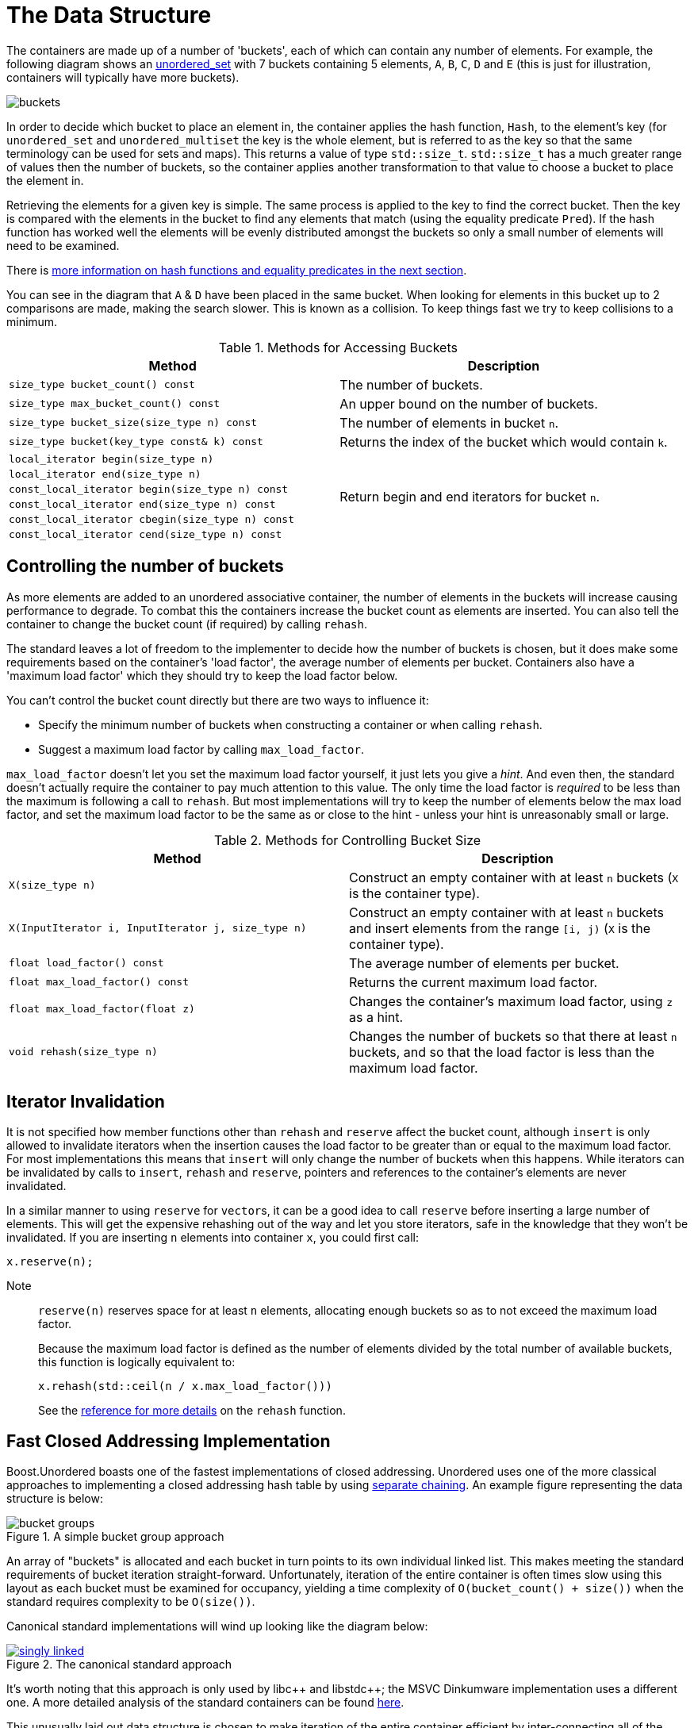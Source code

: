 [#buckets]
:idprefix: buckets_
:imagesdir: ../diagrams

= The Data Structure

The containers are made up of a number of 'buckets', each of which can contain
any number of elements. For example, the following diagram shows an <<unordered_set,unordered_set>> with 7 buckets containing 5 elements, `A`,
`B`, `C`, `D` and `E` (this is just for illustration, containers will typically
have more buckets).

image::buckets.png[]

In order to decide which bucket to place an element in, the container applies
the hash function, `Hash`, to the element's key (for `unordered_set` and
`unordered_multiset` the key is the whole element, but is referred to as the key
so that the same terminology can be used for sets and maps). This returns a
value of type `std::size_t`. `std::size_t` has a much greater range of values
then the number of buckets, so the container applies another transformation to
that value to choose a bucket to place the element in.

Retrieving the elements for a given key is simple. The same process is applied
to the key to find the correct bucket. Then the key is compared with the
elements in the bucket to find any elements that match (using the equality
predicate `Pred`). If the hash function has worked well the elements will be
evenly distributed amongst the buckets so only a small number of elements will
need to be examined.

There is <<hash_equality, more information on hash functions and
equality predicates in the next section>>.

You can see in the diagram that `A` & `D` have been placed in the same bucket.
When looking for elements in this bucket up to 2 comparisons are made, making
the search slower. This is known as a collision. To keep things fast we try to
keep collisions to a minimum.

[caption=, title='Table {counter:table-counter}. Methods for Accessing Buckets']
[cols="1,.^1", frame=all, grid=rows]
|===
|Method |Description

|`size_type bucket_count() const` 
|The number of buckets.

|`size_type max_bucket_count() const` 
|An upper bound on the number of buckets.

|`size_type bucket_size(size_type n) const` 
|The number of elements in bucket `n`.

|`size_type bucket(key_type const& k) const`
|Returns the index of the bucket which would contain `k`.

|`local_iterator begin(size_type n)`
1.6+|Return begin and end iterators for bucket `n`.

|`local_iterator end(size_type n)`

|`const_local_iterator begin(size_type n) const`

|`const_local_iterator end(size_type n) const`

|`const_local_iterator cbegin(size_type n) const`

|`const_local_iterator cend(size_type n) const`

|===

== Controlling the number of buckets

As more elements are added to an unordered associative container, the number
of elements in the buckets will increase causing performance to degrade.
To combat this the containers increase the bucket count as elements are inserted.
You can also tell the container to change the bucket count (if required) by
calling `rehash`.

The standard leaves a lot of freedom to the implementer to decide how the
number of buckets is chosen, but it does make some requirements based on the
container's 'load factor', the average number of elements per bucket.
Containers also have a 'maximum load factor' which they should try to keep the
load factor below.

You can't control the bucket count directly but there are two ways to
influence it:

* Specify the minimum number of buckets when constructing a container or when calling `rehash`.
* Suggest a maximum load factor by calling `max_load_factor`.

`max_load_factor` doesn't let you set the maximum load factor yourself, it just
lets you give a _hint_. And even then, the standard doesn't actually
require the container to pay much attention to this value. The only time the
load factor is _required_ to be less than the maximum is following a call to
`rehash`. But most implementations will try to keep the number of elements
below the max load factor, and set the maximum load factor to be the same as
or close to the hint - unless your hint is unreasonably small or large.

[caption=, title='Table {counter:table-counter}. Methods for Controlling Bucket Size']
[cols="1,.^1", frame=all, grid=rows]
|===
|Method |Description

|`X(size_type n)` 
|Construct an empty container with at least `n` buckets (`X` is the container type).

|`X(InputIterator i, InputIterator j, size_type n)` 
|Construct an empty container with at least `n` buckets and insert elements from the range `[i, j)` (`X` is the container type).

|`float load_factor() const` 
|The average number of elements per bucket.

|`float max_load_factor() const`
|Returns the current maximum load factor.

|`float max_load_factor(float z)`
|Changes the container's maximum load factor, using `z` as a hint.

|`void rehash(size_type n)`
|Changes the number of buckets so that there at least `n` buckets, and so that the load factor is less than the maximum load factor.

|===

== Iterator Invalidation

It is not specified how member functions other than `rehash` and `reserve` affect
the bucket count, although `insert` is only allowed to invalidate iterators
when the insertion causes the load factor to be greater than or equal to the
maximum load factor. For most implementations this means that `insert` will only
change the number of buckets when this happens. While iterators can be
invalidated by calls to `insert`, `rehash` and `reserve`, pointers and references to the
container's elements are never invalidated.

In a similar manner to using `reserve` for ``vector``s, it can be a good idea
to call `reserve` before inserting a large number of elements. This will get
the expensive rehashing out of the way and let you store iterators, safe in
the knowledge that they won't be invalidated. If you are inserting `n`
elements into container `x`, you could first call:

```
x.reserve(n);
```

Note:: `reserve(n)` reserves space for at least `n` elements, allocating enough buckets
so as to not exceed the maximum load factor.
+
Because the maximum load factor is defined as the number of elements divided by the total
number of available buckets, this function is logically equivalent to:
+
```
x.rehash(std::ceil(n / x.max_load_factor()))
```
+
See the <<unordered_map_rehash,reference for more details>> on the `rehash` function.

== Fast Closed Addressing Implementation

++++
<style>
  .imageblock > .title {
    text-align: inherit;
  }
</style>
++++

Boost.Unordered boasts one of the fastest implementations of closed addressing. Unordered uses one of the more classical approaches to implementing a closed addressing hash table by using https://en.wikipedia.org/wiki/Hash_table#Separate_chaining[separate chaining]. An example figure representing the data structure is below:

[#img-bucket-groups,.text-center]
.A simple bucket group approach
image::bucket-groups.png[align=center]

An array of "buckets" is allocated and each bucket in turn points to its own individual linked list. This makes meeting the standard requirements of bucket iteration straight-forward. Unfortunately, iteration of the entire container is often times slow using this layout as each bucket must be examined for occupancy, yielding a time complexity of `O(bucket_count() + size())` when the standard requires complexity to be `O(size())`.

Canonical standard implementations will wind up looking like the diagram below:

[.text-center]
.The canonical standard approach
image::singly-linked.png[align=center,link=../diagrams/singly-linked.png,window=_blank]

It's worth noting that this approach is only used by pass:[libc++] and pass:[libstdc++]; the MSVC Dinkumware implementation uses a different one. A more detailed analysis of the standard containers can be found http://bannalia.blogspot.com/2013/10/implementation-of-c-unordered.html[here].

This unusually laid out data structure is chosen to make iteration of the entire container efficient by inter-connecting all of the nodes into a singly-linked list. One might also notice that buckets point to the node _before_ the start of the bucket's elements. This is done so that removing elements from the list can be done efficiently without introducing the need for a doubly-linked list. Unfortunately, this data structure introduces a guaranteed extra indirection. For example, to access the first element of a bucket, something like this must be done:

```c++
auto const idx = get_bucket_idx(hash_function(key));
node* p = buckets[idx]; // first load
node* n = p->next; // second load
if (n && is_in_bucket(n, idx)) {
  value_type const& v = *n; // third load
  // ...
}
```

With a simple bucket group layout, this is all that must be done:
```c++
auto const idx = get_bucket_idx(hash_function(key));
node* n = buckets[idx]; // first load
if (n) {
  value_type const& v = *n; // second load
  // ...
}
```

In practice, the extra indirection can have a dramatic performance impact to common operations such as `insert`, `find` and `erase`. But to keep iteration of the container fast, Boost.Unordered introduces a novel data structure, a "bucket group". A bucket group is a fixed-width view of a subsection of the buckets array. It contains a bitmask (a `std::size_t`) which it uses to track occupancy of buckets and contains two pointers so that it can form a doubly-linked list with non-empty groups. An example diagram is below:

[#img-fca-layout]
.The new layout used by Boost
image::fca.png[align=center]

Thus container-wide iteration is turned into traversing the non-empty bucket groups (an operation with constant time complexity) which reduces the time complexity back to `O(size())`. In total, a bucket group is only 4 words in size and it views `sizeof(std::size_t) * CHAR_BIT` buckets meaning that for all common implementations, there's only 4 bits of space overhead per bucket introduced by the bucket groups.

For more information on implementation rationale, read the <<Implementation Rationale, corresponding section>>.

= Benchmarks

All benchmarks were created using `unordered_set<unsigned int>` (non-duplicate) and `unordered_multiset<unsigned int>` (duplicate). The source code can be https://github.com/joaquintides/boost_unordered_benchmark[found here].

The insertion benchmarks insert `n` random values, where `n` is between 10,000 and 3 million. For the duplicated benchmarks, the same random values are repeated an average of 5 times.

The erasure benchmarks erase all `n` elements randomly until the container is empty.

The successful lookup benchmarks are done by looking up all `n` values, in the their original insertion order.

The unsuccessful lookup benchmarks use `n` randomly generated integers but using a different seed value.

== GCC 11 + libstdc++-v3

=== Insertion

[caption=]
[cols="3*^.^a", frame=all, grid=all]
|===

|image::benchmarks/gcc/running insertion.xlsx.practice.png[width=250,link=../diagrams/benchmarks/gcc/running insertion.xlsx.practice.png,window=_blank]
|image::benchmarks/gcc/running%20insertion.xlsx.practice non-unique.png[width=250,link=../diagrams/benchmarks/gcc/running%20insertion.xlsx.practice non-unique.png,window=_blank]
|image::benchmarks/gcc/running%20insertion.xlsx.practice non-unique 5.png[width=250,link=../diagrams/benchmarks/gcc/running%20insertion.xlsx.practice non-unique 5.png,window=_blank]

h|non-duplicate elements 
h|duplicate elements 
h|duplicate elements +
max load factor 5
|===

[caption=]
[cols="3*^.^a", frame=all, grid=all]
|===

|image::benchmarks/gcc/running%20insertion.xlsx.practice norehash.png[width=250,link=../diagrams/benchmarks/gcc/running%20insertion.xlsx.practice norehash.png,window=_blank]
|image::benchmarks/gcc/running%20insertion.xlsx.practice norehash non-unique.png[width=250,link=../diagrams/benchmarks/gcc/running%20insertion.xlsx.practice norehash non-unique.png,window=_blank]
|image::benchmarks/gcc/running%20insertion.xlsx.practice norehash non-unique 5.png[width=250,link=../diagrams/benchmarks/gcc/running%20insertion.xlsx.practice norehash non-unique 5.png,window=_blank]

h|non-duplicate elements, +
prior `reserve`
h|duplicate elements, +
prior `reserve` 
h|duplicate elements, +
max load factor 5, +
prior `reserve`

|===

=== Erasure

[caption=]
[cols="3*^.^a", frame=all, grid=all]
|===

|image::benchmarks/gcc/scattered%20erasure.xlsx.practice.png[width=250,link=../diagrams/benchmarks/gcc/scattered%20erasure.xlsx.practice.png,window=_blank]
|image::benchmarks/gcc/scattered%20erasure.xlsx.practice non-unique.png[width=250,link=../diagrams/benchmarks/gcc/scattered%20erasure.xlsx.practice non-unique.png,window=_blank]
|image::benchmarks/gcc/scattered%20erasure.xlsx.practice non-unique 5.png[width=250,link=../diagrams/benchmarks/gcc/scattered%20erasure.xlsx.practice non-unique 5.png,window=_blank]

h|non-duplicate elements 
h|duplicate elements 
h|duplicate elements +
max load factor 5
|===

=== Successful Lookup

[caption=]
[cols="3*^.^a", frame=all, grid=all]
|===

|image::benchmarks/gcc/scattered%20successful%20looukp.xlsx.practice.png[width=250,window=_blank,link=../diagrams/benchmarks/gcc/scattered%20successful%20looukp.xlsx.practice.png]
|image::benchmarks/gcc/scattered%20successful%20looukp.xlsx.practice non-unique.png[width=250,window=_blank,link=../diagrams/benchmarks/gcc/scattered%20successful%20looukp.xlsx.practice non-unique.png]
|image::benchmarks/gcc/scattered%20successful%20looukp.xlsx.practice non-unique 5.png[width=250,window=_blank,link=../diagrams/benchmarks/gcc/scattered%20successful%20looukp.xlsx.practice non-unique 5.png]

h|non-duplicate elements
h|duplicate elements
h|duplicate elements, +
max load factor 5

|===

=== Unsuccessful lookup

[caption=]
[cols="3*^.^a", frame=all, grid=all]
|===

|image::benchmarks/gcc/scattered%20unsuccessful%20looukp.xlsx.practice.png[width=250,window=_blank,link=../diagrams/benchmarks/gcc/scattered%20unsuccessful%20looukp.xlsx.practice.png]
|image::benchmarks/gcc/scattered%20unsuccessful%20looukp.xlsx.practice non-unique.png[width=250,window=_blank,link=../diagrams/benchmarks/gcc/scattered%20unsuccessful%20looukp.xlsx.practice non-unique.png]
|image::benchmarks/gcc/scattered%20unsuccessful%20looukp.xlsx.practice non-unique 5.png[width=250,window=_blank,link=../diagrams/benchmarks/gcc/scattered%20unsuccessful%20looukp.xlsx.practice non-unique 5.png]

h|non-duplicate elements
h|duplicate elements
h|duplicate elements, +
max load factor 5

|===

== Clang 12 + libc++

=== Insertion

[caption=]
[cols="3*^.^a", frame=all, grid=all]
|===

|image::benchmarks/clang_libcpp/running%20insertion.xlsx.practice.png[width=250, window=_blank,link=../diagrams/benchmarks/clang_libcpp/running%20insertion.xlsx.practice.png]
|image::benchmarks/clang_libcpp/running%20insertion.xlsx.practice non-unique.png[width=250, window=_blank,link=../diagrams/benchmarks/clang_libcpp/running%20insertion.xlsx.practice non-unique.png]
|image::benchmarks/clang_libcpp/running%20insertion.xlsx.practice non-unique 5.png[width=250, window=_blank,link=../diagrams/benchmarks/clang_libcpp/running%20insertion.xlsx.practice non-unique 5.png]

h|non-duplicate elements
h|duplicate elements
h|duplicate elements, +
max load factor 5

|===

[caption=]
[cols="3*^.^a", frame=all, grid=all]
|===

|image::benchmarks/clang_libcpp/running%20insertion.xlsx.practice norehash.png[width=250,window=_blank,link=../diagrams/benchmarks/clang_libcpp/running%20insertion.xlsx.practice norehash.png]
|image::benchmarks/clang_libcpp/running%20insertion.xlsx.practice norehash non-unique.png[width=250,window=_blank,link=../diagrams/benchmarks/clang_libcpp/running%20insertion.xlsx.practice norehash non-unique.png]
|image::benchmarks/clang_libcpp/running%20insertion.xlsx.practice norehash non-unique 5.png[width=250,window=_blank,link=../diagrams/benchmarks/clang_libcpp/running%20insertion.xlsx.practice norehash non-unique 5.png]

h|non-duplicate elements, +
prior `reserve`
h|duplicate elements, +
prior `reserve`
h|duplicate elements, +
max load factor 5, +
prior `reserve`

|===

=== Erasure

[caption=]
[cols="3*^.^a", frame=all, grid=all]
|===

|image::benchmarks/clang_libcpp/scattered%20erasure.xlsx.practice.png[width=250,window=_blank,link=../diagrams/benchmarks/clang_libcpp/scattered%20erasure.xlsx.practice.png]
|image::benchmarks/clang_libcpp/scattered%20erasure.xlsx.practice non-unique.png[width=250,window=_blank,link=../diagrams/benchmarks/clang_libcpp/scattered%20erasure.xlsx.practice non-unique.png]
|image::benchmarks/clang_libcpp/scattered%20erasure.xlsx.practice non-unique 5.png[width=250,window=_blank,link=../diagrams/benchmarks/clang_libcpp/scattered%20erasure.xlsx.practice non-unique 5.png]

h|non-duplicate elements
h|duplicate elements
h|duplicate elements, +
max load factor 5

|===

=== Successful lookup

[caption=]
[cols="3*^.^a", frame=all, grid=all]
|===

|image::benchmarks/clang_libcpp/scattered%20successful%20looukp.xlsx.practice.png[width=250,window=_blank,link=../diagrams/benchmarks/clang_libcpp/scattered%20successful%20looukp.xlsx.practice.png]
|image::benchmarks/clang_libcpp/scattered%20successful%20looukp.xlsx.practice non-unique.png[width=250,window=_blank,link=../diagrams/benchmarks/clang_libcpp/scattered%20successful%20looukp.xlsx.practice non-unique.png]
|image::benchmarks/clang_libcpp/scattered%20successful%20looukp.xlsx.practice non-unique 5.png[width=250,window=_blank,link=../diagrams/benchmarks/clang_libcpp/scattered%20successful%20looukp.xlsx.practice non-unique 5.png]

h|non-duplicate elements
h|duplicate elements
h|duplicate elements, +
max load factor 5

|===

=== Unsuccessful lookup

[caption=]
[cols="3*^.^a", frame=all, grid=all]
|===

|image::benchmarks/clang_libcpp/scattered%20unsuccessful%20looukp.xlsx.practice.png[width=250,window=_blank,link=../diagrams/benchmarks/clang_libcpp/scattered%20unsuccessful%20looukp.xlsx.practice.png]
|image::benchmarks/clang_libcpp/scattered%20unsuccessful%20looukp.xlsx.practice non-unique.png[width=250,window=_blank,link=../diagrams/benchmarks/clang_libcpp/scattered%20unsuccessful%20looukp.xlsx.practice non-unique.png]
|image::benchmarks/clang_libcpp/scattered%20unsuccessful%20looukp.xlsx.practice non-unique 5.png[width=250,window=_blank,link=../diagrams/benchmarks/clang_libcpp/scattered%20unsuccessful%20looukp.xlsx.practice non-unique 5.png]

h|non-duplicate elements
h|duplicate elements
h|duplicate elements, +
max load factor 5

|===

== Visual Studio 2019 + Dinkumware

=== Insertion

[caption=]
[cols="3*^.^a", frame=all, grid=all]
|===

|image::benchmarks/vs/running%20insertion.xlsx.practice.png[width=250,window=_blank,link=../diagrams/benchmarks/vs/running%20insertion.xlsx.practice.png]
|image::benchmarks/vs/running%20insertion.xlsx.practice non-unique.png[width=250,window=_blank,link=../diagrams/benchmarks/vs/running%20insertion.xlsx.practice non-unique.png]
|image::benchmarks/vs/running%20insertion.xlsx.practice non-unique 5.png[width=250,window=_blank,link=../diagrams/benchmarks/vs/running%20insertion.xlsx.practice non-unique 5.png]

h|non-duplicate elements
h|duplicate elements
h|duplicate elements, +
max load factor 5

|===

[caption=]
[cols="3*^.^a", frame=all, grid=all]
|===

|image::benchmarks/vs/running%20insertion.xlsx.practice norehash.png[width=250,window=_blank,link=../diagrams/benchmarks/vs/running%20insertion.xlsx.practice norehash.png]
|image::benchmarks/vs/running%20insertion.xlsx.practice norehash non-unique.png[width=250,window=_blank,link=../diagrams/benchmarks/vs/running%20insertion.xlsx.practice norehash non-unique.png]
|image::benchmarks/vs/running%20insertion.xlsx.practice norehash non-unique 5.png[width=250,window=_blank,link=../diagrams/benchmarks/vs/running%20insertion.xlsx.practice norehash non-unique 5.png]

h|non-duplicate elements, +
prior `reserve`
h|duplicate elements, +
prior `reserve`
h|duplicate elements, +
max load factor 5, +
prior `reserve`

|===

=== Erasure

[caption=]
[cols="3*^.^a", frame=all, grid=all]
|===

|image::benchmarks/vs/scattered%20erasure.xlsx.practice.png[width=250,window=_blank,link=../diagrams/benchmarks/vs/scattered%20erasure.xlsx.practice.png]
|image::benchmarks/vs/scattered%20erasure.xlsx.practice non-unique.png[width=250,window=_blank,link=../diagrams/benchmarks/vs/scattered%20erasure.xlsx.practice non-unique.png]
|image::benchmarks/vs/scattered%20erasure.xlsx.practice non-unique 5.png[width=250,window=_blank,link=../diagrams/benchmarks/vs/scattered%20erasure.xlsx.practice non-unique 5.png]

h|non-duplicate elements
h|duplicate elements
h|duplicate elements, +
max load factor 5

|===

=== Successful lookup

[caption=]
[cols="3*^.^a", frame=all, grid=all]
|===

|image::benchmarks/vs/scattered%20successful%20looukp.xlsx.practice.png[width=250,window=_blank,link=../diagrams/benchmarks/benchmarks/vs/scattered%20successful%20looukp.xlsx.practice.png]
|image::benchmarks/vs/scattered%20successful%20looukp.xlsx.practice non-unique.png[width=250,window=_blank,link=../diagrams/benchmarks/benchmarks/vs/scattered%20successful%20looukp.xlsx.practice non-unique.png]
|image::benchmarks/vs/scattered%20successful%20looukp.xlsx.practice non-unique 5.png[width=250,window=_blank,link=../diagrams/benchmarks/benchmarks/vs/scattered%20successful%20looukp.xlsx.practice non-unique 5.png]

h|non-duplicate elements
h|duplicate elements
h|duplicate elements, +
max load factor 5

|===

=== Unsuccessful lookup

[caption=]
[cols="3*^.^a", frame=all, grid=all]
|===

|image::benchmarks/vs/scattered%20unsuccessful%20looukp.xlsx.practice.png[width=250,window=_blank,link=../diagrams/benchmarks/vs/scattered%20unsuccessful%20looukp.xlsx.practice.png]
|image::benchmarks/vs/scattered%20unsuccessful%20looukp.xlsx.practice non-unique.png[width=250,window=_blank,link=../diagrams/benchmarks/vs/scattered%20unsuccessful%20looukp.xlsx.practice non-unique.png]
|image::benchmarks/vs/scattered%20unsuccessful%20looukp.xlsx.practice non-unique 5.png[width=250,window=_blank,link=../diagrams/benchmarks/vs/scattered%20unsuccessful%20looukp.xlsx.practice non-unique 5.png]

h|non-duplicate elements
h|duplicate elements
h|duplicate elements, +
max load factor 5

|===
